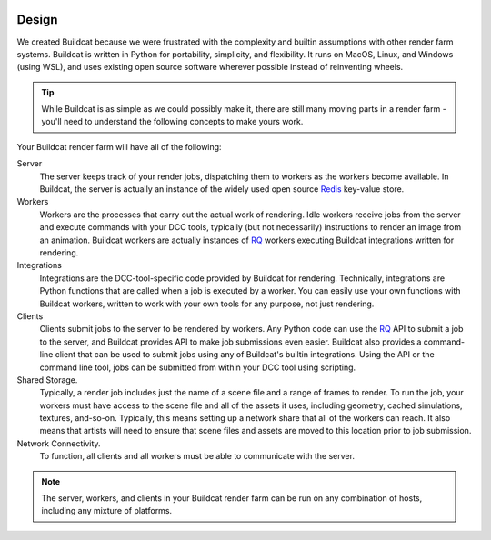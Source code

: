 .. image:: ../artwork/buildcat.png
  :width: 200px
  :align: right

.. _design:

Design
======

We created Buildcat because we were frustrated with the complexity and builtin
assumptions with other render farm systems.  Buildcat is written in Python for
portability, simplicity, and flexibility.  It runs on MacOS, Linux, and Windows
(using WSL), and uses existing open source software wherever possible instead
of reinventing wheels.

.. tip::
    While Buildcat is as simple as we could possibly make it, there are still
    many moving parts in a render farm - you'll need to understand the
    following concepts to make yours work.

Your Buildcat render farm will have all of the following:

Server
    The server keeps track of your render jobs, dispatching them to
    workers as the workers become available.  In Buildcat, the server
    is actually an instance of the widely used open source `Redis <https://redis.io>`_
    key-value store.

Workers
    Workers are the processes that carry out the actual work of rendering.
    Idle workers receive jobs from the server and execute commands with your
    DCC tools, typically (but not necessarily) instructions to render an image
    from an animation.  Buildcat workers are actually instances of `RQ <https://python-rq.org>`_
    workers executing Buildcat integrations written for rendering.

Integrations
    Integrations are the DCC-tool-specific code provided by Buildcat for
    rendering.  Technically, integrations are Python functions that are called
    when a job is executed by a worker.  You can easily use your own functions
    with Buildcat workers, written to work with your own tools for any purpose,
    not just rendering.

Clients
    Clients submit jobs to the server to be rendered by workers.  Any Python
    code can use the `RQ <https://python-rq.org>`_ API to submit a job to the
    server, and Buildcat provides API to make job submissions even easier.
    Buildcat also provides a command-line client that can be used to submit
    jobs using any of Buildcat's builtin integrations.  Using the API or the
    command line tool, jobs can  be submitted from within your DCC tool using
    scripting.

Shared Storage.
    Typically, a render job includes just the name of a scene file and a range
    of frames to render. To run the job, your workers must have access to the
    scene file and all of the assets it uses, including geometry, cached
    simulations, textures, and-so-on.  Typically, this means setting up a network
    share that all of the workers can reach.  It also means that artists will need
    to ensure that scene files and assets are moved to this location prior to job
    submission.

Network Connectivity.
    To function, all clients and all workers must be able to communicate with the
    server.


.. note::
    The server, workers, and clients in your Buildcat render farm can be run on any
    combination of hosts, including any mixture of platforms.

